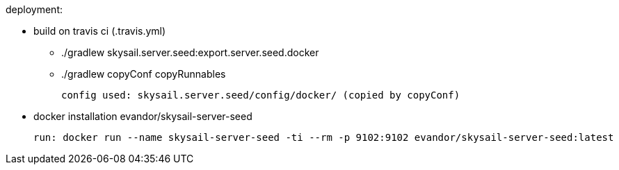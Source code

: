 deployment:

 * build on travis ci (.travis.yml)

   - ./gradlew skysail.server.seed:export.server.seed.docker
   - ./gradlew copyConf copyRunnables

   config used: skysail.server.seed/config/docker/ (copied by copyConf)

 * docker installation evandor/skysail-server-seed

   run: docker run --name skysail-server-seed -ti --rm -p 9102:9102 evandor/skysail-server-seed:latest

